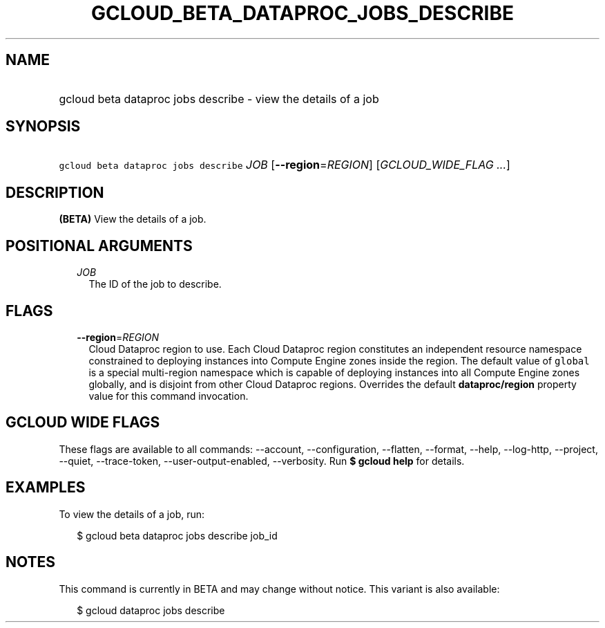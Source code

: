 
.TH "GCLOUD_BETA_DATAPROC_JOBS_DESCRIBE" 1



.SH "NAME"
.HP
gcloud beta dataproc jobs describe \- view the details of a job



.SH "SYNOPSIS"
.HP
\f5gcloud beta dataproc jobs describe\fR \fIJOB\fR [\fB\-\-region\fR=\fIREGION\fR] [\fIGCLOUD_WIDE_FLAG\ ...\fR]



.SH "DESCRIPTION"

\fB(BETA)\fR View the details of a job.



.SH "POSITIONAL ARGUMENTS"

.RS 2m
.TP 2m
\fIJOB\fR
The ID of the job to describe.


.RE
.sp

.SH "FLAGS"

.RS 2m
.TP 2m
\fB\-\-region\fR=\fIREGION\fR
Cloud Dataproc region to use. Each Cloud Dataproc region constitutes an
independent resource namespace constrained to deploying instances into Compute
Engine zones inside the region. The default value of \f5global\fR is a special
multi\-region namespace which is capable of deploying instances into all Compute
Engine zones globally, and is disjoint from other Cloud Dataproc regions.
Overrides the default \fBdataproc/region\fR property value for this command
invocation.


.RE
.sp

.SH "GCLOUD WIDE FLAGS"

These flags are available to all commands: \-\-account, \-\-configuration,
\-\-flatten, \-\-format, \-\-help, \-\-log\-http, \-\-project, \-\-quiet,
\-\-trace\-token, \-\-user\-output\-enabled, \-\-verbosity. Run \fB$ gcloud
help\fR for details.



.SH "EXAMPLES"

To view the details of a job, run:

.RS 2m
$ gcloud beta dataproc jobs describe job_id
.RE



.SH "NOTES"

This command is currently in BETA and may change without notice. This variant is
also available:

.RS 2m
$ gcloud dataproc jobs describe
.RE

